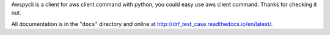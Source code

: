 Awspycli is a client for aws client command with python, you could easy use aws client command. Thanks for checking it out.

All documentation is in the "``docs``" directory and online at
http://drf_test_case.readthedocs.io/en/latest/.

